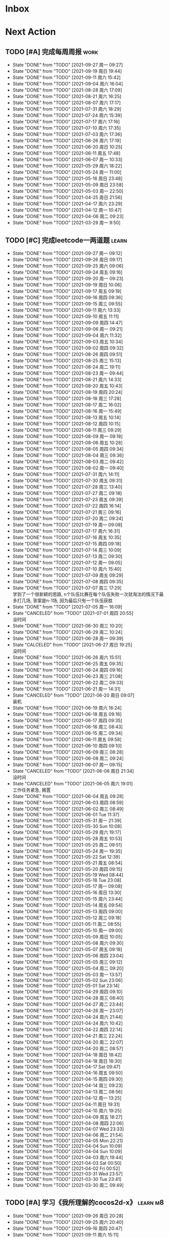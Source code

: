 #+STARTUP: INDENT LOGDONE OVERVIEW NOLOGREFILE LATEXPREVIEW INLINEIMAGES
#+AUTHOR: kirakuiin
#+EMAIL: wang.zhuowei@foxmail.com
#+LANGUAGE: zh-Cn
#+TAGS: { Work : learn(l) work(w) }
#+TAGS: { State : future(f) }
#+TODO: TODO(t) SCH(s) WAIT(w@) | DONE(d) CANCELED(c@)
#+COLUMNS: %25ITEM %TODO %17Effort(Estimated Effort){:} %CLOCKSUM
#+PROPERTY: EffORT_all 0 0:15 0:30 1:00 2:00 4:00 8:00
#+PROPERTY: ATTACH
#+CATEGORY: work
#+OPTIONS: tex:t

* Inbox
* Next Action
** TODO [#A] 完成每周周报                                            :work:
SCHEDULED: <2021-10-02 周六 18:00 ++1w> DEADLINE: <2021-10-04 周一 12:00 ++1w>
:PROPERTIES:
:STYLE:    habit
:LAST_REPEAT: [2021-09-27 周一 17:27]
:END:
- State "DONE"       from "TODO"       [2021-09-27 周一 09:27]
- State "DONE"       from "TODO"       [2021-09-19 周日 19:44]
- State "DONE"       from "TODO"       [2021-09-11 周六 15:42]
- State "DONE"       from "TODO"       [2021-09-04 周六 16:04]
- State "DONE"       from "TODO"       [2021-08-28 周六 17:09]
- State "DONE"       from "TODO"       [2021-08-21 周六 16:25]
- State "DONE"       from "TODO"       [2021-08-07 周六 17:17]
- State "DONE"       from "TODO"       [2021-07-31 周六 18:29]
- State "DONE"       from "TODO"       [2021-07-24 周六 15:39]
- State "DONE"       from "TODO"       [2021-07-17 周六 17:16]
- State "DONE"       from "TODO"       [2021-07-10 周六 17:35]
- State "DONE"       from "TODO"       [2021-07-03 周六 17:36]
- State "DONE"       from "TODO"       [2021-06-26 周六 17:19]
- State "DONE"       from "TODO"       [2021-06-20 周日 10:25]
- State "DONE"       from "TODO"       [2021-06-11 周五 17:48]
- State "DONE"       from "TODO"       [2021-06-07 周一 10:33]
- State "DONE"       from "TODO"       [2021-05-29 周六 18:22]
- State "DONE"       from "TODO"       [2021-05-24 周一 11:00]
- State "DONE"       from "TODO"       [2021-05-16 周日 23:48]
- State "DONE"       from "TODO"       [2021-05-09 周日 23:58]
- State "DONE"       from "TODO"       [2021-05-03 周一 22:50]
- State "DONE"       from "TODO"       [2021-04-25 周日 21:56]
- State "DONE"       from "TODO"       [2021-04-17 周六 23:29]
- State "DONE"       from "TODO"       [2021-04-12 周一 10:47]
- State "DONE"       from "TODO"       [2021-04-06 周二 09:23]
- State "DONE"       from "TODO"       [2021-03-29 周一 9:50]
** TODO [#C] 完成leetcode一两道题                                    :learn:
SCHEDULED: <2021-09-28 周二 09:00 ++1d>
:PROPERTIES:
:EFFORT: 0:15
:LINK: [[https://leetcode-cn.com][leetcode]]
:STYLE:    habit
:LAST_REPEAT: [2021-09-27 周一 09:12]
:END:

- State "DONE"       from "TODO"       [2021-09-27 周一 09:12]
- State "DONE"       from "TODO"       [2021-09-26 周日 09:17]
- State "DONE"       from "TODO"       [2021-09-25 周六 09:06]
- State "DONE"       from "TODO"       [2021-09-24 周五 09:16]
- State "DONE"       from "TODO"       [2021-09-20 周一 09:23]
- State "DONE"       from "TODO"       [2021-09-19 周日 10:06]
- State "DONE"       from "TODO"       [2021-09-17 周五 09:19]
- State "DONE"       from "TODO"       [2021-09-16 周四 09:36]
- State "DONE"       from "TODO"       [2021-09-15 周三 09:55]
- State "DONE"       from "TODO"       [2021-09-11 周六 13:33]
- State "DONE"       from "TODO"       [2021-09-10 周五 11:11]
- State "DONE"       from "TODO"       [2021-09-09 周四 14:47]
- State "DONE"       from "TODO"       [2021-09-06 周一 09:21]
- State "DONE"       from "TODO"       [2021-09-04 周六 11:32]
- State "DONE"       from "TODO"       [2021-09-03 周五 10:34]
- State "DONE"       from "TODO"       [2021-09-02 周四 09:32]
- State "DONE"       from "TODO"       [2021-08-26 周四 09:51]
- State "DONE"       from "TODO"       [2021-08-25 周三 15:13]
- State "DONE"       from "TODO"       [2021-08-24 周二 19:11]
- State "DONE"       from "TODO"       [2021-08-23 周一 09:44]
- State "DONE"       from "TODO"       [2021-08-21 周六 14:33]
- State "DONE"       from "TODO"       [2021-08-20 周五 10:43]
- State "DONE"       from "TODO"       [2021-08-19 周四 20:24]
- State "DONE"       from "TODO"       [2021-08-18 周三 17:28]
- State "DONE"       from "TODO"       [2021-08-17 周二 16:02]
- State "DONE"       from "TODO"       [2021-08-16 周一 15:49]
- State "DONE"       from "TODO"       [2021-08-13 周五 10:14]
- State "DONE"       from "TODO"       [2021-08-12 周四 10:15]
- State "DONE"       from "TODO"       [2021-08-11 周三 09:29]
- State "DONE"       from "TODO"       [2021-08-09 周一 09:18]
- State "DONE"       from "TODO"       [2021-08-06 周五 10:28]
- State "DONE"       from "TODO"       [2021-08-05 周四 09:34]
- State "DONE"       from "TODO"       [2021-08-04 周三 09:36]
- State "DONE"       from "TODO"       [2021-08-03 周二 09:42]
- State "DONE"       from "TODO"       [2021-08-02 周一 09:40]
- State "DONE"       from "TODO"       [2021-07-31 周六 14:11]
- State "DONE"       from "TODO"       [2021-07-30 周五 09:31]
- State "DONE"       from "TODO"       [2021-07-28 周三 13:40]
- State "DONE"       from "TODO"       [2021-07-27 周二 09:18]
- State "DONE"       from "TODO"       [2021-07-23 周五 09:39]
- State "DONE"       from "TODO"       [2021-07-22 周四 16:14]
- State "DONE"       from "TODO"       [2021-07-21 周三 09:16]
- State "DONE"       from "TODO"       [2021-07-20 周二 09:24]
- State "DONE"       from "TODO"       [2021-07-19 周一 09:08]
- State "DONE"       from "TODO"       [2021-07-17 周六 16:31]
- State "DONE"       from "TODO"       [2021-07-16 周五 10:35]
- State "DONE"       from "TODO"       [2021-07-15 周四 09:18]
- State "DONE"       from "TODO"       [2021-07-14 周三 10:09]
- State "DONE"       from "TODO"       [2021-07-13 周二 09:30]
- State "DONE"       from "TODO"       [2021-07-12 周一 09:05]
- State "DONE"       from "TODO"       [2021-07-10 周六 15:40]
- State "DONE"       from "TODO"       [2021-07-09 周五 09:29]
- State "DONE"       from "TODO"       [2021-07-08 周四 09:35]
- State "DONE"       from "TODO"       [2021-07-07 周三 17:29] \\
  学到了一个很新颖的思路, n个队伍比赛在每个队伍失败一次就淘汰的情况下最多打几场,
  答案是n-1场, 因为最后只有一个队伍获胜
- State "DONE"       from "TODO"       [2021-07-05 周一 16:09]
- State "CANCELED"   from "TODO"       [2021-07-01 周四 20:55] \\
  没时间
- State "DONE"       from "TODO"       [2021-06-30 周三 10:20]
- State "DONE"       from "TODO"       [2021-06-29 周二 10:24]
- State "DONE"       from "TODO"       [2021-06-28 周一 09:39]
- State "CALCELED"   from "TODO"       [2021-06-27 周日 19:25] \\
  没时间
- State "DONE"       from "TODO"       [2021-06-26 周六 15:51]
- State "DONE"       from "TODO"       [2021-06-25 周五 09:35]
- State "DONE"       from "TODO"       [2021-06-24 周四 09:16]
- State "DONE"       from "TODO"       [2021-06-23 周三 21:08]
- State "DONE"       from "TODO"       [2021-06-22 周二 09:33]
- State "DONE"       from "TODO"       [2021-06-21 周一 14:31]
- State "CANCELED"   from "TODO"       [2021-06-20 周日 09:07] \\
  装机
- State "DONE"       from "TODO"       [2021-06-19 周六 16:24]
- State "DONE"       from "TODO"       [2021-06-18 周五 09:16]
- State "DONE"       from "TODO"       [2021-06-17 周四 09:35]
- State "DONE"       from "TODO"       [2021-06-16 周三 08:43]
- State "DONE"       from "TODO"       [2021-06-15 周二 09:34]
- State "DONE"       from "TODO"       [2021-06-11 周五 09:58]
- State "DONE"       from "TODO"       [2021-06-10 周四 09:10]
- State "DONE"       from "TODO"       [2021-06-09 周三 08:28]
- State "DONE"       from "TODO"       [2021-06-08 周二 09:24]
- State "DONE"       from "TODO"       [2021-06-07 周一 09:15]
- State "CANCELED"   from "TODO"       [2021-06-06 周日 21:34] \\
  没时间
- State "CANCELED"   from "TODO"       [2021-06-05 周六 19:01] \\
  工作任务紧急, 搁置
- State "DONE"       from "TODO"       [2021-06-04 周五 09:28]
- State "DONE"       from "TODO"       [2021-06-03 周四 08:59]
- State "DONE"       from "TODO"       [2021-06-02 周三 08:49]
- State "DONE"       from "TODO"       [2021-06-01 Tue 11:37]
- State "DONE"       from "TODO"       [2021-05-31 周一 21:39]
- State "DONE"       from "TODO"       [2021-05-30 Sun 10:08]
- State "DONE"       from "TODO"       [2021-05-29 周六 19:17]
- State "DONE"       from "TODO"       [2021-05-28 周五 10:53]
- State "DONE"       from "TODO"       [2021-05-25 周二 09:51]
- State "DONE"       from "TODO"       [2021-05-24 周一 19:35]
- State "DONE"       from "TODO"       [2021-05-22 Sat 12:39]
- State "DONE"       from "TODO"       [2021-05-21 周五 08:54]
- State "DONE"       from "TODO"       [2021-05-20 周四 09:15]
- State "DONE"       from "TODO"       [2021-05-19 Wed 08:44]
- State "DONE"       from "TODO"       [2021-05-18 Tue 23:08]
- State "DONE"       from "TODO"       [2021-05-17 周一 09:08]
- State "DONE"       from "TODO"       [2021-05-16 周日 13:30]
- State "DONE"       from "TODO"       [2021-05-15 周六 23:44]
- State "DONE"       from "TODO"       [2021-05-14 周五 09:54]
- State "DONE"       from "TODO"       [2021-05-13 周四 09:00]
- State "DONE"       from "TODO"       [2021-05-12 周三 09:18]
- State "DONE"       from "TODO"       [2021-05-11 周二 08:55]
- State "DONE"       from "TODO"       [2021-05-10 周一 09:00]
- State "DONE"       from "TODO"       [2021-05-09 周日 10:05]
- State "DONE"       from "TODO"       [2021-05-08 周六 09:30]
- State "DONE"       from "TODO"       [2021-05-07 周五 09:18]
- State "DONE"       from "TODO"       [2021-05-06 周四 23:04]
- State "DONE"       from "TODO"       [2021-05-05 周三 09:12]
- State "DONE"       from "TODO"       [2021-05-04 周二 09:20]
- State "DONE"       from "TODO"       [2021-05-03 周一 13:57]
- State "DONE"       from "TODO"       [2021-05-02 Sun 23:06]
- State "DONE"       from "TODO"       [2021-05-01 Sat 23:14]
- State "DONE"       from "TODO"       [2021-04-29 周四 09:10]
- State "DONE"       from "TODO"       [2021-04-28 周三 08:40]
- State "DONE"       from "TODO"       [2021-04-27 周二 23:44]
- State "DONE"       from "TODO"       [2021-04-26 周一 23:07]
- State "DONE"       from "TODO"       [2021-04-24 周六 21:44]
- State "DONE"       from "TODO"       [2021-04-24 周六 10:42]
- State "DONE"       from "TODO"       [2021-04-22 周四 22:14]
- State "DONE"       from "TODO"       [2021-04-21 周三 22:24]
- State "DONE"       from "TODO"       [2021-04-20 周二 22:07]
- State "DONE"       from "TODO"       [2021-04-20 周二 08:57]
- State "DONE"       from "TODO"       [2021-04-18 周日 18:42]
- State "DONE"       from "TODO"       [2021-04-18 周日 18:30]
- State "DONE"       from "TODO"       [2021-04-17 Sat 09:47]
- State "DONE"       from "TODO"       [2021-04-16 周五 09:50]
- State "DONE"       from "TODO"       [2021-04-15 周四 09:30]
- State "DONE"       from "TODO"       [2021-04-14 周三 09:23]
- State "DONE"       from "TODO"       [2021-04-13 周二 08:56]
- State "DONE"       from "TODO"       [2021-04-12 周一 13:25]
- State "DONE"       from "TODO"       [2021-04-11 周日 19:31]
- State "DONE"       from "TODO"       [2021-04-10 周六 19:25]
- State "DONE"       from "TODO"       [2021-04-09 周五 18:27]
- State "DONE"       from "TODO"       [2021-04-08 周四 22:06]
- State "DONE"       from "TODO"       [2021-04-07 Wed 23:33]
- State "DONE"       from "TODO"       [2021-04-06 周二 21:54]
- State "DONE"       from "TODO"       [2021-04-05 Mon 22:21]
- State "DONE"       from "TODO"       [2021-04-04 Sun 10:09]
- State "DONE"       from "TODO"       [2021-04-04 Sun 10:09]
- State "DONE"       from "TODO"       [2021-04-03 周六 19:44]
- State "DONE"       from "TODO"       [2021-04-03 Sat 00:50]
- State "DONE"       from "TODO"       [2021-04-02 Fri 00:52]
- State "DONE"       from "TODO"       [2021-03-31 Wed 23:57]
- State "DONE"       from "TODO"       [2021-03-30 Tue 23:41]
- State "DONE"       from "TODO"       [2021-03-30 周二 09:49]
** TODO [#A] 学习《我所理解的cocos2d-x》                          :learn:m8:
SCHEDULED: <2021-09-27 周一 09:00 ++1d>
:PROPERTIES:
:EFFORT: 0:60
:STYLE:    habit
:LAST_REPEAT: [2021-09-26 周日 20:28]
:END:
- State "DONE"       from "TODO"       [2021-09-26 周日 20:28]
- State "DONE"       from "TODO"       [2021-09-25 周六 20:40]
- State "DONE"       from "TODO"       [2021-09-16 周四 20:47]
- State "DONE"       from "TODO"       [2021-09-11 周六 15:11]
- State "DONE"       from "TODO"       [2021-09-04 周六 15:52]
- State "DONE"       from "TODO"       [2021-09-03 周五 13:24]
- State "DONE"       from "TODO"       [2021-09-02 周四 10:49]
- State "DONE"       from "TODO"       [2021-08-31 周二 09:33]
- State "DONE"       from "TODO"       [2021-08-26 周四 10:25]
** Archive                                                        :ARCHIVE:
*** DONE [#A] 优化游戏启动流程                                    :work:m8:
CLOSED: [2021-09-04 周六 15:52] SCHEDULED: <2021-09-02 周四 13:00>
:PROPERTIES:
:ARCHIVE_TIME: 2021-09-04 周六 16:04
:END:
*** DONE [#A] 规范模块重启代码                                         :m8:
CLOSED: [2021-09-10 周五 20:28] SCHEDULED: <2021-09-06 周一 09:00>
:PROPERTIES:
:ARCHIVE_TIME: 2021-09-15 周三 10:55
:END:
*** DONE [#A] 完善m8delegate                                           :m8:
CLOSED: [2021-09-10 周五 20:28] SCHEDULED: <2021-09-10 周五 11:13>
:PROPERTIES:
:ARCHIVE_TIME: 2021-09-15 周三 10:55
:END:
*** DONE [#A] 编写季度报告                                             :m8:
CLOSED: [2021-09-06 周一 17:30] DEADLINE: <2021-09-08 周三 21:00> SCHEDULED: <2021-09-06 周一 13:00>
:PROPERTIES:
:ARCHIVE_TIME: 2021-09-15 周三 10:55
:END:
*** DONE [#A] 处理补丁未能同步外链问题                                 :m8:
CLOSED: [2021-09-08 周三 15:44] SCHEDULED: <2021-09-06 周一 14:00>
:PROPERTIES:
:ARCHIVE_TIME: 2021-09-15 周三 10:55
:END:
* Appointment
* Project
** DONE [#A] 分享pub代码                                               :m8:
CLOSED: [2021-09-24 周五 09:51] SCHEDULED: <2021-09-08 周三 13:39> DEADLINE: <2021-10-02 周六 18:00>
:PROPERTIES:
:BLOCKER: children
:END:                          
*** DONE 分享publink, pubnetprint, pubinternational, pubairtest, pubvshop, pubkeyboard
CLOSED: [2021-09-09 周四 14:40] DEADLINE: <2021-09-11 周六 18:00> SCHEDULED: <2021-09-08 周三 15:00>
:PROPERTIES:                          
:TRIGGER:  next-sibling todo!(TODO) scheduled!("++0h") chain!("TRIGGER")
:END:                          
*** DONE 分享pubeditor, pubrestools, pubonlineupdate, publockfile, pubbigdata, pubnotch, pubconfirmbox, pub_shenhe_textcheckdata_new, pubpingqueue
CLOSED: [2021-09-15 周三 16:22] SCHEDULED: <2021-09-13 周一 13:40>
:PROPERTIES:
:TRIGGER:  next-sibling todo!(TODO) scheduled!("++0h") chain!("TRIGGER")
:END:
*** DONE 分享pubqrcode, pubaccount_extension, pubtest1_black
CLOSED: [2021-09-20 周一 10:58] SCHEDULED: <2021-09-15 周三 16:22>
:PROPERTIES:
:TRIGGER:  next-sibling todo!(TODO) scheduled!("++0h") chain!("TRIGGER")
:END:
*** DONE 分享publogmgr, pubsafemodule, pubaccessdata
CLOSED: [2021-09-24 周五 09:51] SCHEDULED: <2021-09-20 周一 10:58>
:PROPERTIES:                          
:TRIGGER+: parent todo!(DONE)
:TRIGGER:  next-sibling todo!(TODO) scheduled!("++0h") chain!("TRIGGER")
:END:
** SCH [#A] 迁移多队战斗代码                                           :m8:
SCHEDULED: <2021-09-15 周三 16:30> DEADLINE: <2021-10-15 周五 18:00>
:PROPERTIES:
:BLOCKER: children
:END:                          
*** DONE 阅读新的战斗框架
CLOSED: [2021-09-19 周日 09:52] SCHEDULED: <2021-09-16 周四 09:00>
:PROPERTIES:                          
:TRIGGER:  next-sibling todo!(TODO) scheduled!("++0h") chain!("TRIGGER")
:END:                          
*** DONE 确定迁移思路
CLOSED: [2021-09-24 周五 09:17] SCHEDULED: <2021-09-19 周日 09:52>
:PROPERTIES:
:TRIGGER:  next-sibling todo!(TODO) scheduled!("++0h") chain!("TRIGGER")
:END:
*** TODO 逐步迁移代码
SCHEDULED: <2021-09-24 周五 09:17>
:PROPERTIES:
:TRIGGER:  next-sibling todo!(TODO) scheduled!("++0h") chain!("TRIGGER")
:END:
*** WAIT 测试
:PROPERTIES:                          
:TRIGGER+: parent todo!(DONE)
:END:
* Someday
** 学习《代码之外的生存指南》                                :learn:future:
** 学习《Unity3D 游戏开发》                                  :learn:future:
** 学习《Lua程序设计》                                       :learn:future:
** 学习《重构 改善既有代码的设计》                            :learn:future:
** 学习 elisp                                                 :learn:future:
** 温习《流畅的python》                                      :learn:future:
** 温习《设计模式》                                          :learn:future:
** 学习《我所理解的cocox2d》                                 :learn:future:
** 练习字帖                                                  :learn:future:
** 学习英语                                                  :learn:future:
